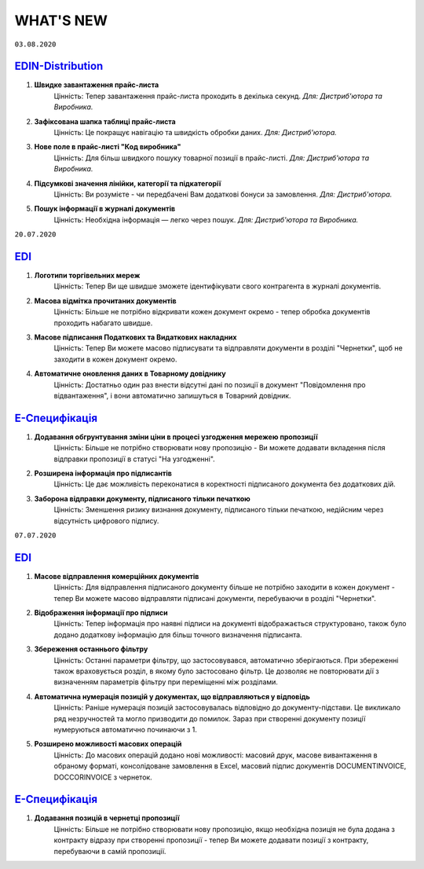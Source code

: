 WHAT'S NEW
#############################################################

.. role:: red

.. role:: underline

``03.08.2020``

`EDIN-Distribution <https://wiki.edi-n.com/uk/latest/Distribution/EDIN_2_0/Instructions_2_0/Distribution_instructions_2_0_list.html>`__
******************************************************************************************************************************************************************

#. **Швидке завантаження прайс-листа**
    Цінність: Тепер завантаження прайс-листа проходить в декілька секунд. *Для: Дистриб'ютора та Виробника.*
#. **Зафіксована шапка таблиці прайс-листа**
    Цінність: Це покращує навігацію та швидкість обробки даних. *Для: Дистриб'ютора.*
#. **Нове поле в прайс-листі "Код виробника"**
    Цінність: Для більш швидкого пошуку товарної позиції в прайс-листі. *Для: Дистриб'ютора та Виробника.*
#. **Підсумкові значення лінійки, категорії та підкатегорії**
    Цінність: Ви розумієте - чи передбачені Вам додаткові бонуси за замовлення. *Для: Дистриб'ютора.*
#. **Пошук інформації в журналі документів**
    Цінність: Необхідна інформація — легко через пошук. *Для: Дистриб'ютора та Виробника.*


``20.07.2020``

`EDI <https://wiki.edi-n.com/uk/latest/general_2_0/general_2_0_list.html>`__
****************************************************************************************************************

#. **Логотипи торгівельних мереж**
    Цінність: Тепер Ви ще швидше зможете ідентифікувати свого контрагента в журналі документів.
#. **Масова відмітка прочитаних документів**
    Цінність: Більше не потрібно відкривати кожен документ окремо - тепер обробка документів проходить набагато швидше.
#. **Масове підписання Податкових та Видаткових накладних**
    Цінність: Тепер Ви можете масово підписувати та відправляти документи в розділі "Чернетки", щоб не заходити в кожен документ окремо.
#. **Автоматичне оновлення даних в Товарному довіднику**
    Цінність: Достатньо один раз внести відсутні дані по позиції в документ "Повідомлення про відвантаження", і вони автоматично запишуться в Товарний довідник.

`Е-Специфікація <https://wiki.edi-n.com/uk/latest/E_SPEC/EDIN_2_0/Instructions_2_0/E_SPEC_instructions_2_0_list.html>`__
************************************************************************************************************************************************************************

#. **Додавання обгрунтування зміни ціни в процесі узгодження мережею пропозиції**
    Цінність: Більше не потрібно створювати нову пропозицію - Ви можете додавати вкладення після відправки пропозиції в статусі "На узгодженні".
#. **Розширена інформація про підписантів**
    Цінність: Це дає можливість переконатися в коректності підписаного документа без додаткових дій.
#. **Заборона відправки документу, підписаного тільки печаткою**
    Цінність: Зменшення ризику визнання документу, підписаного тільки печаткою, недійсним через відсутність цифрового підпису.

``07.07.2020``

`EDI <https://wiki.edi-n.com/uk/latest/general_2_0/general_2_0_list.html>`__
****************************************************************************************************************

#. **Масове відправлення комерційних документів**
    Цінність: Для відправлення підписаного документу більше не потрібно заходити в кожен документ - тепер Ви можете масово відправляти підписані документи, перебуваючи в розділі "Чернетки".
#. **Відображення інформації про підписи**
    Цінність: Тепер інформація про наявні підписи на документі відображається структуровано, також було додано додаткову інформацію для більш точного визначення підписанта.
#. **Збереження останнього фільтру**
    Цінність: Останні параметри фільтру, що застосовувався, автоматично зберігаються. При збереженні також враховується розділ, в якому було застосовано фільтр. Це дозволяє не повторювати дії з визначенням параметрів фільтру при переміщенні між розділами.
#. **Автоматична нумерація позицій у документах, що відправляються у відповідь**
    Цінність: Раніше нумерація позицій застосовувалась відповідно до документу-підстави. Це викликало ряд незручностей та могло призводити до помилок. Зараз при створенні документу позиції нумеруються автоматично починаючи з 1.
#. **Розширено можливості масових операцій**
    Цінність: До масових операцій додано нові можливості: масовий друк, масове вивантаження в обраному форматі, консолідоване замовлення в Excel, масовий підпис документів DOCUMENTINVOICE, DOCCORINVOICE з чернеток.

`Е-Специфікація <https://wiki.edi-n.com/uk/latest/E_SPEC/EDIN_2_0/Instructions_2_0/E_SPEC_instructions_2_0_list.html>`__
************************************************************************************************************************************************************************

#. **Додавання позицій в чернетці пропозиції**
    Цінність: Більше не потрібно створювати нову пропозицію, якщо необхідна позиція не була додана з контракту відразу при створенні пропозиції - тепер Ви можете додавати позиції з контракту, перебуваючи в самій пропозиції.

